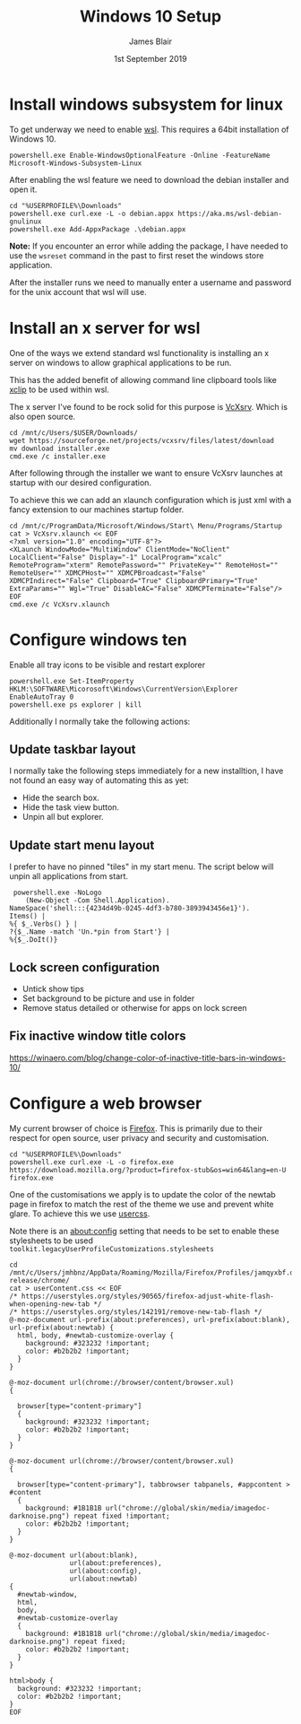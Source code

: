 # -*- ii: ii; -*-
#+TITLE: Windows 10 Setup
#+AUTHOR: James Blair
#+EMAIL: mail@jamesblair.net
#+DATE: 1st September 2019


* Install windows subsystem for linux

  To get underway we need to enable [[https://en.wikipedia.org/wiki/Windows_Subsystem_for_Linux][wsl]].  This requires a 64bit installation of Windows 10.

  #+NAME: Enable the wsl feature
  #+BEGIN_SRC shell
  powershell.exe Enable-WindowsOptionalFeature -Online -FeatureName Microsoft-Windows-Subsystem-Linux
  #+END_SRC


  After enabling the wsl feature we need to download the debian installer and open it.

  #+NAME: Download and run the debian installer
  #+BEGIN_SRC shell
  cd "%USERPROFILE%\Downloads"
  powershell.exe curl.exe -L -o debian.appx https://aka.ms/wsl-debian-gnulinux
  powershell.exe Add-AppxPackage .\debian.appx
  #+END_SRC
 
  *Note:* If you encounter an error while adding the package, I have needed to use the ~wsreset~ command in the past to first reset the windows store application.
  
  After the installer runs we need to manually enter a username and password for
  the unix account that wsl will use.


* Install an x server for wsl

  One of the ways we extend standard wsl functionality is installing an x server on windows to allow graphical applications to be run.

  This has the added benefit of allowing command line clipboard tools like [[https://github.com/astrand/xclip][xclip]] to be used within wsl.

  The x server I've found to be rock solid for this purpose is [[https://sourceforge.net/projects/vcxsrv/][VcXsrv]].  Which is also open source.

  #+NAME: Download and install VcXsrv
  #+BEGIN_SRC shell
  cd /mnt/c/Users/$USER/Downloads/
  wget https://sourceforge.net/projects/vcxsrv/files/latest/download
  mv download installer.exe
  cmd.exe /c installer.exe
  #+END_SRC

  
  After following through the installer we want to ensure VcXsrv launches at startup with our desired configuration.

  To achieve this we can add an xlaunch configuration which is just xml with a fancy extension to our machines startup folder.

  #+NAME: Apply our VcXsrv configuration
  #+BEGIN_SRC shell
  cd /mnt/c/ProgramData/Microsoft/Windows/Start\ Menu/Programs/Startup
  cat > VcXsrv.xlaunch << EOF
  <?xml version="1.0" encoding="UTF-8"?>
  <XLaunch WindowMode="MultiWindow" ClientMode="NoClient" LocalClient="False" Display="-1" LocalProgram="xcalc" RemoteProgram="xterm" RemotePassword="" PrivateKey="" RemoteHost="" RemoteUser="" XDMCPHost="" XDMCPBroadcast="False" XDMCPIndirect="False" Clipboard="True" ClipboardPrimary="True" ExtraParams="" Wgl="True" DisableAC="False" XDMCPTerminate="False"/>
  EOF
  cmd.exe /c VcXsrv.xlaunch
  #+END_SRC

  
* Configure windows ten

  Enable all tray icons to be visible and restart explorer
  
  #+NAME: Configure tray icons
  #+BEGIN_SRC shell
  powershell.exe Set-ItemProperty HKLM:\SOFTWARE\Micorosoft\Windows\CurrentVersion\Explorer EnableAutoTray 0  
  powershell.exe ps explorer | kill
  #+END_SRC

  Additionally I normally take the following actions:

** Update taskbar layout

I normally take the following steps immediately for a new installtion, I have not found an easy way of automating this as yet:

   - Hide the search box.
   - Hide the task view button.
   - Unpin all but explorer.


** Update start menu layout

I prefer to have no pinned "tiles" in my start menu. The script below will unpin all applications from start.

#+begin_src shell
 powershell.exe -NoLogo 
    (New-Object -Com Shell.Application). 
NameSpace('shell:::{4234d49b-0245-4df3-b780-3893943456e1}'). 
Items() | 
%{ $_.Verbs() } | 
?{$_.Name -match 'Un.*pin from Start'} | 
%{$_.DoIt()} 
#+end_src


** Lock screen configuration

   - Untick show tips
   - Set background to be picture and use in folder
   - Remove status detailed or otherwise for apps on lock screen


** Fix inactive window title colors

   https://winaero.com/blog/change-color-of-inactive-title-bars-in-windows-10/  


* Configure a web browser

My current browser of choice is [[https://www.mozilla.org/en-US/firefox/new/][Firefox]].  This is primarily due to their respect for open source, user privacy and security and customisation.

#+NAME: Download and run firefox installer
#+begin_src shell
cd "%USERPROFILE%\Downloads"
powershell.exe curl.exe -L -o firefox.exe https://download.mozilla.org/?product=firefox-stub&os=win64&lang=en-U
firefox.exe
#+end_src


One of the customisations we apply is to update the color of the newtab page in firefox to match the rest of the theme we use and prevent white glare. To achieve this we use [[https://superuser.com/questions/1235975/change-firefox-new-tab-background#][usercss]].

Note there is an about:config setting that needs to be set to enable these stylesheets to be used ~toolkit.legacyUserProfileCustomizations.stylesheets~

#+NAME: Configure usercss
#+begin_src shell
cd /mnt/c/Users/jmhbnz/AppData/Roaming/Mozilla/Firefox/Profiles/jamqyxbf.default-release/chrome/
cat > userContent.css << EOF
/* https://userstyles.org/styles/90565/firefox-adjust-white-flash-when-opening-new-tab */
/* https://userstyles.org/styles/142191/remove-new-tab-flash */
@-moz-document url-prefix(about:preferences), url-prefix(about:blank), url-prefix(about:newtab) {
  html, body, #newtab-customize-overlay {
    background: #323232 !important;
    color: #b2b2b2 !important;
  } 
}

@-moz-document url(chrome://browser/content/browser.xul)
{

  browser[type="content-primary"]
  {
    background: #323232 !important;
    color: #b2b2b2 !important;
  }
}

@-moz-document url(chrome://browser/content/browser.xul)
{

  browser[type="content-primary"], tabbrowser tabpanels, #appcontent > #content
  {
    background: #1B1B1B url("chrome://global/skin/media/imagedoc-darknoise.png") repeat fixed !important;
    color: #b2b2b2 !important;
  }
}

@-moz-document url(about:blank),
               url(about:preferences),
               url(about:config),
               url(about:newtab)
{
  #newtab-window,
  html,
  body, 
  #newtab-customize-overlay 
  {
    background: #1B1B1B url("chrome://global/skin/media/imagedoc-darknoise.png") repeat fixed;
    color: #b2b2b2 !important;
  }
}

html>body {
  background: #323232 !important;
  color: #b2b2b2 !important;
}
EOF
#+end_src

#+RESULTS: Configure usercss
#+begin_example
#+end_example
